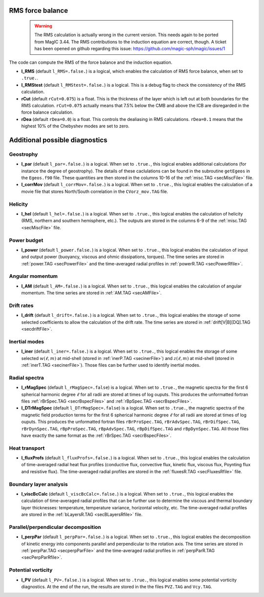 .. _secOutNmlMisc:

RMS force balance
-----------------

  .. warning:: The RMS calculation is actually wrong in the current version. This needs again to be ported from MagIC 3.44. The RMS contributions to the induction equation are correct, though. A ticket has been opened on github regarding this issue: https://github.com/magic-sph/magic/issues/1

The code can compute the RMS of the force balance and the induction equation.

.. _varl_RMS:

* **l_RMS** (default ``l_RMS=.false.``) is a logical, which enables the calculation of RMS force balance, when set to ``.true.``.

* **l_RMStest** (default ``l_RMStest=.false.``) is a logical. This is a debug flag to check the consistency of the RMS calculation.

* **rCut** (default ``rCut=0.075``) is a float. This is the thickness of the layer which is left out at both boundaries for the RMS calculation. ``rCut=0.075`` actually means that 7.5% below the CMB and above the ICB are disregarded in the force balance calculation.

* **rDea** (default  ``rDea=0.0``) is a float. This controls the dealiasing in RMS calculations. ``rDea=0.1`` means that the highest 10% of the Chebyshev modes are set to zero.


Additional possible diagnostics
-------------------------------

Geostrophy
++++++++++

.. _varl_par:

* **l_par** (default ``l_par=.false.``) is a logical. When set to ``.true.``, this logical enables additional calculations (for instance the degree of geostrophy). The details of these caclulations can be found in the subroutine ``getEgeos`` in the ``Egeos.f90`` file. These quantities are then stored in the columns 10-16 of the :ref:`misc.TAG <secMiscFile>` file.

* **l_corrMov** (default ``l_corrMov=.false.``) is a logical. When set to ``.true.``, this logical enables the calculation of a movie file that stores North/South correlation in the ``CVorz_mov.TAG`` file.

Helicity
++++++++

.. _varl_hel:

* **l_hel** (default ``l_hel=.false.``) is a logical. When set to ``.true.``, this logical enables the calculation of helicity (RMS, northern and southern hemisphere, etc.). The outputs are stored in the columns 6-9 of the :ref:`misc.TAG <secMiscFile>` file.

.. _varl_power:

Power budget
++++++++++++

* **l_power** (default ``l_power.false.``) is a logical. When set to ``.true.``, this logical enables the calculation of input and output power (buoyancy, viscous and ohmic dissipations, torques). The time series are stored in :ref:`power.TAG <secPowerFile>` and the time-averaged radial profiles in :ref:`powerR.TAG <secPowerRfile>`.

.. _varl_AM:

Angular momentum
++++++++++++++++

* **l_AM** (default ``l_AM=.false.``) is a logical. When set to ``.true.``, this logical enables the calculation of angular momentum. The time series are stored in :ref:`AM.TAG <secAMFile>`.

.. _varl_drift:

Drift rates
+++++++++++

* **l_drift** (default ``l_drift=.false.``) is a logical. When set to ``.true.``, this logical enables the storage of some selected coefficients to allow the calculation of the drift rate. The time series are stored in :ref:`drift[V|B][DQ].TAG <secdriftFile>`.

.. _varl_iner:

Inertial modes
++++++++++++++

* **l_iner** (default ``l_iner=.false.``) is a logical. When set to ``.true.``, this logical enables the storage of some selected :math:`w(\ell, m)` at mid-shell (stored in :ref:`inerP.TAG <secinerFile>`) and :math:`z(\ell, m)` at mid-shell (stored in :ref:`inerT.TAG <secinerFile>`). Those files can be further used to identify inertial modes.

.. _varl_rMagSpec:

Radial spectra
++++++++++++++

* **l_rMagSpec** (default ``l_rMagSpec=.false``) is a logical. When set to ``.true.``, the magnetic spectra for the first 6 spherical harmonic degree :math:`\ell` for all radii are stored at times of log ouputs. This produces the unformatted fortran files :ref:`rBrSpec.TAG <secrBspecFiles>` and :ref:`rBpSpec.TAG <secrBspecFiles>`.

* **l_DTrMagSpec** (default ``l_DTrMagSpec=.false``) is a logical. When set to ``.true.``, the magnetic spectra of the magnetic field production terms for the first 6 spherical harmonic degree :math:`\ell` for all radii are stored at times of log ouputs. This produces the unformatted fortran files ``rBrProSpec.TAG``, ``rBrAdvSpec.TAG``, ``rBrDifSpec.TAG``, ``rBrDynSpec.TAG``, ``rBpProSpec.TAG``, ``rBpAdvSpec.TAG``, ``rBpDifSpec.TAG`` and ``rBpDynSpec.TAG``. All those files have exactly the same format as the :ref:`rBrSpec.TAG <secrBspecFiles>`.

.. _varl_fluxProfs:

Heat transport
++++++++++++++

* **l_fluxProfs** (default ``l_fluxProfs=.false.``) is a logical. When set to ``.true.``, this logical enables the calculation of time-averaged radial heat flux profiles (conductive flux, convective flux, kinetic flux, viscous flux, Poynting flux and resistive flux). The time-averaged radial profiles are stored in the :ref:`fluxesR.TAG <secFluxesRfile>` file.

.. _varl_viscBcCalc:

Boundary layer analysis
+++++++++++++++++++++++

* **l_viscBcCalc** (default ``l_viscBcCalc=.false.``) is a logical. When set to ``.true.``, this logical enables the calculation of time-averaged radial profiles that can be further use to determine the viscous and thermal boundary layer thicknesses: temperature, temperature variance, horizontal velocity, etc. The time-averaged radial profiles are stored in the :ref:`bLayersR.TAG <secBLayersRfile>` file.

.. _varl_perpPar:

Parallel/perpendicular decomposition
++++++++++++++++++++++++++++++++++++

* **l_perpPar** (default ``l_perpPar=.false.``) is a logical. When set to ``.true.``, this logical enables the decomposition of kinetic energy into components parallel and perpendicular to the rotation axis. The time series are stored in :ref:`perpPar.TAG <secperpParFile>` and the time-averaged radial profiles in :ref:`perpParR.TAG <secPerpParRfile>`.

Potential vorticity
+++++++++++++++++++

* **l_PV** (default ``l_PV=.false.``) is a logical. When set to ``.true.``, this logical enables some potential vorticity diagnostics. At the end of the run, the results are stored in the the files ``PVZ.TAG`` and ``Vcy.TAG``.

